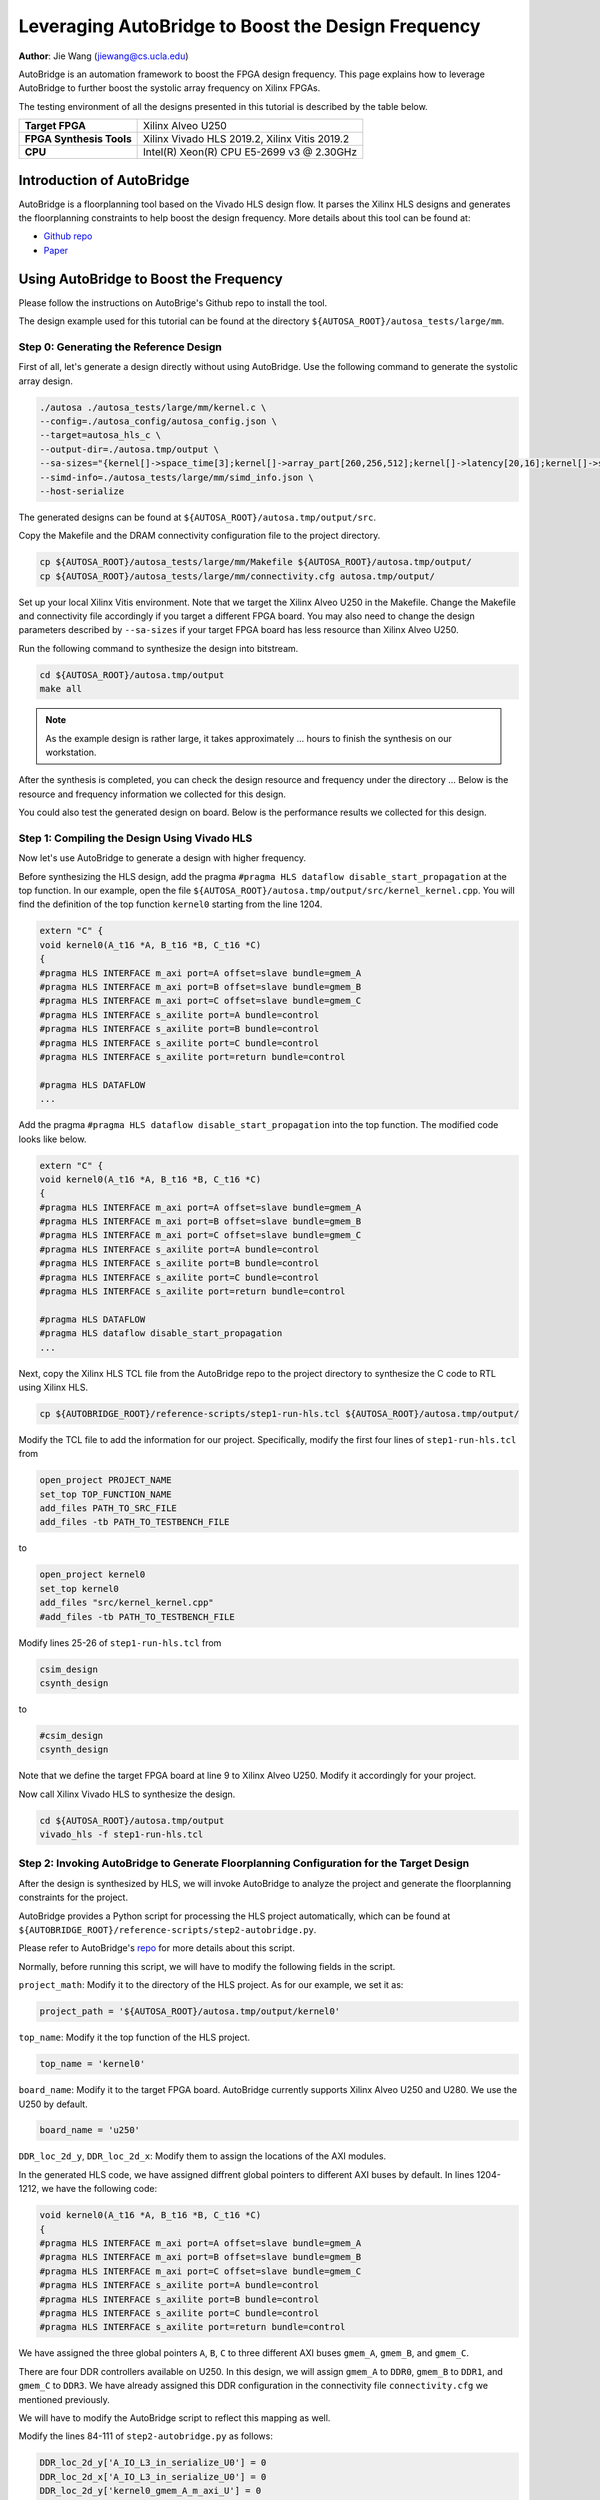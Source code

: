 Leveraging AutoBridge to Boost the Design Frequency
===================================================

**Author**: Jie Wang (jiewang@cs.ucla.edu)

AutoBridge is an automation framework to boost the FPGA design frequency. 
This page explains how to leverage AutoBridge to further boost the systolic array 
frequency on Xilinx FPGAs.

The testing environment of all the designs presented in this tutorial is described by the table below.

+--------------------------+-----------------------------------------------+
| **Target FPGA**          | Xilinx Alveo U250                             |
+--------------------------+-----------------------------------------------+
| **FPGA Synthesis Tools** | Xilinx Vivado HLS 2019.2, Xilinx Vitis 2019.2 |
+--------------------------+-----------------------------------------------+
| **CPU**                  | Intel(R) Xeon(R) CPU E5-2699 v3 @ 2.30GHz     |
+--------------------------+-----------------------------------------------+

Introduction of AutoBridge
--------------------------

AutoBridge is a floorplanning tool based on the Vivado HLS design flow. It parses the 
Xilinx HLS designs and generates the floorplanning constraints to help boost the design frequency.
More details about this tool can be found at:

* `Github repo <https://github.com/Licheng-Guo/AutoBridge>`_
* `Paper <https://vast.cs.ucla.edu/sites/default/files/publications/AutoBridge_FPGA2021.pdf>`_

Using AutoBridge to Boost the Frequency
---------------------------------------

Please follow the instructions on AutoBrige's Github repo to install the tool.

The design example used for this tutorial can be found at the directory ``${AUTOSA_ROOT}/autosa_tests/large/mm``.

Step 0: Generating the Reference Design
^^^^^^^^^^^^^^^^^^^^^^^^^^^^^^^^^^^^^^^

First of all, let's generate a design directly without using AutoBridge.
Use the following command to generate the systolic array design.

.. code:: bash

    ./autosa ./autosa_tests/large/mm/kernel.c \
    --config=./autosa_config/autosa_config.json \
    --target=autosa_hls_c \
    --output-dir=./autosa.tmp/output \
    --sa-sizes="{kernel[]->space_time[3];kernel[]->array_part[260,256,512];kernel[]->latency[20,16];kernel[]->simd[8]}" \
    --simd-info=./autosa_tests/large/mm/simd_info.json \
    --host-serialize

The generated designs can be found at ``${AUTOSA_ROOT}/autosa.tmp/output/src``.

Copy the Makefile and the DRAM connectivity configuration file to the project directory.

.. code:: bash

    cp ${AUTOSA_ROOT}/autosa_tests/large/mm/Makefile ${AUTOSA_ROOT}/autosa.tmp/output/
    cp ${AUTOSA_ROOT}/autosa_tests/large/mm/connectivity.cfg autosa.tmp/output/

Set up your local Xilinx Vitis environment. Note that we target the Xilinx Alveo U250 in the Makefile.
Change the Makefile and connectivity file accordingly if you target a different FPGA board. 
You may also need to change the design parameters described by ``--sa-sizes`` if your target FPGA board has 
less resource than Xilinx Alveo U250.

Run the following command to synthesize the design into bitstream.

.. code:: bash

    cd ${AUTOSA_ROOT}/autosa.tmp/output
    make all

.. note::

    As the example design is rather large, it takes approximately ... hours to finish the synthesis on our workstation.
    
After the synthesis is completed, you can check the design resource and frequency under the directory ...
Below is the resource and frequency information we collected for this design.

You could also test the generated design on board. Below is the performance results we collected for this design.


Step 1: Compiling the Design Using Vivado HLS
^^^^^^^^^^^^^^^^^^^^^^^^^^^^^^^^^^^^^^^^^^^^^

Now let's use AutoBridge to generate a design with higher frequency. 

Before synthesizing the HLS design, add the pragma ``#pragma HLS dataflow disable_start_propagation`` at the top function.
In our example, open the file ``${AUTOSA_ROOT}/autosa.tmp/output/src/kernel_kernel.cpp``.
You will find the definition of the top function ``kernel0`` starting from the line 1204.

.. code:: c

    extern "C" {
    void kernel0(A_t16 *A, B_t16 *B, C_t16 *C)
    {
    #pragma HLS INTERFACE m_axi port=A offset=slave bundle=gmem_A
    #pragma HLS INTERFACE m_axi port=B offset=slave bundle=gmem_B
    #pragma HLS INTERFACE m_axi port=C offset=slave bundle=gmem_C
    #pragma HLS INTERFACE s_axilite port=A bundle=control
    #pragma HLS INTERFACE s_axilite port=B bundle=control
    #pragma HLS INTERFACE s_axilite port=C bundle=control
    #pragma HLS INTERFACE s_axilite port=return bundle=control

    #pragma HLS DATAFLOW
    ...

Add the pragma ``#pragma HLS dataflow disable_start_propagation`` into the top function.
The modified code looks like below.

.. code:: c

    extern "C" {
    void kernel0(A_t16 *A, B_t16 *B, C_t16 *C)
    {
    #pragma HLS INTERFACE m_axi port=A offset=slave bundle=gmem_A
    #pragma HLS INTERFACE m_axi port=B offset=slave bundle=gmem_B
    #pragma HLS INTERFACE m_axi port=C offset=slave bundle=gmem_C
    #pragma HLS INTERFACE s_axilite port=A bundle=control
    #pragma HLS INTERFACE s_axilite port=B bundle=control
    #pragma HLS INTERFACE s_axilite port=C bundle=control
    #pragma HLS INTERFACE s_axilite port=return bundle=control

    #pragma HLS DATAFLOW
    #pragma HLS dataflow disable_start_propagation
    ...

Next, copy the Xilinx HLS TCL file from the AutoBridge repo to the project directory to synthesize the C code 
to RTL using Xilinx HLS.

.. code:: bash

    cp ${AUTOBRIDGE_ROOT}/reference-scripts/step1-run-hls.tcl ${AUTOSA_ROOT}/autosa.tmp/output/

Modify the TCL file to add the information for our project. 
Specifically, modify the first four lines of ``step1-run-hls.tcl`` from

.. code:: tcl

    open_project PROJECT_NAME
    set_top TOP_FUNCTION_NAME
    add_files PATH_TO_SRC_FILE
    add_files -tb PATH_TO_TESTBENCH_FILE

to

.. code:: tcl

    open_project kernel0
    set_top kernel0
    add_files "src/kernel_kernel.cpp"
    #add_files -tb PATH_TO_TESTBENCH_FILE

Modify lines 25-26 of ``step1-run-hls.tcl`` from

.. code:: tcl

    csim_design
    csynth_design    

to 

.. code:: tcl

    #csim_design
    csynth_design    

Note that we define the target FPGA board at line 9 to Xilinx Alveo U250.
Modify it accordingly for your project.

Now call Xilinx Vivado HLS to synthesize the design.

.. code:: bash

    cd ${AUTOSA_ROOT}/autosa.tmp/output
    vivado_hls -f step1-run-hls.tcl

Step 2: Invoking AutoBridge to Generate Floorplanning Configuration for the Target Design
^^^^^^^^^^^^^^^^^^^^^^^^^^^^^^^^^^^^^^^^^^^^^^^^^^^^^^^^^^^^^^^^^^^^^^^^^^^^^^^^^^^^^^^^^

After the design is synthesized by HLS, we will invoke AutoBridge to analyze the project and generate 
the floorplanning constraints for the project.

AutoBridge provides a Python script for processing the HLS project automatically, which 
can be found at ``${AUTOBRIDGE_ROOT}/reference-scripts/step2-autobridge.py``.

Please refer to AutoBridge's `repo <https://github.com/Licheng-Guo/AutoBridge>`_ for more details about this script.

Normally, before running this script, we will have to modify the following fields in the script.

``project_math``: Modify it to the directory of the HLS project. As for our example, we set it as:

.. code:: Python

    project_path = '${AUTOSA_ROOT}/autosa.tmp/output/kernel0'

``top_name``: Modify it the top function of the HLS project.

.. code:: Python

    top_name = 'kernel0'

``board_name``: Modify it to the target FPGA board. AutoBridge currently supports Xilinx Alveo U250 and U280.
We use the U250 by default.

.. code:: Python

    board_name = 'u250'

``DDR_loc_2d_y``, ``DDR_loc_2d_x``: Modify them to assign the locations of the AXI modules.

In the generated HLS code, we have assigned diffrent global pointers to different AXI buses by default.
In lines 1204-1212, we have the following code:

.. code:: c

    void kernel0(A_t16 *A, B_t16 *B, C_t16 *C)
    {
    #pragma HLS INTERFACE m_axi port=A offset=slave bundle=gmem_A
    #pragma HLS INTERFACE m_axi port=B offset=slave bundle=gmem_B
    #pragma HLS INTERFACE m_axi port=C offset=slave bundle=gmem_C
    #pragma HLS INTERFACE s_axilite port=A bundle=control
    #pragma HLS INTERFACE s_axilite port=B bundle=control
    #pragma HLS INTERFACE s_axilite port=C bundle=control
    #pragma HLS INTERFACE s_axilite port=return bundle=control

We have assigned the three global pointers ``A``, ``B``, ``C`` to three different AXI buses 
``gmem_A``, ``gmem_B``, and ``gmem_C``.

There are four DDR controllers available on U250. In this design, we will assign 
``gmem_A`` to ``DDR0``, ``gmem_B`` to ``DDR1``, and ``gmem_C`` to ``DDR3``.
We have already assigned this DDR configuration in the connectivity file ``connectivity.cfg`` we mentioned previously.

We will have to modify the AutoBridge script to reflect this mapping as well.

Modify the lines 84-111 of ``step2-autobridge.py`` as follows:

.. code:: Python

    DDR_loc_2d_y['A_IO_L3_in_serialize_U0'] = 0
    DDR_loc_2d_x['A_IO_L3_in_serialize_U0'] = 0
    DDR_loc_2d_y['kernel0_gmem_A_m_axi_U'] = 0
    DDR_loc_2d_x['kernel0_gmem_A_m_axi_U'] = 0

    DDR_loc_2d_y['B_IO_L3_in_serialize_U0'] = 1
    DDR_loc_2d_x['B_IO_L3_in_serialize_U0'] = 0
    DDR_loc_2d_y['kernel0_gmem_B_m_axi_U'] = 1
    DDR_loc_2d_x['kernel0_gmem_B_m_axi_U'] = 0

    DDR_loc_2d_y['C_drain_IO_L3_out_serialize_U0'] = 3
    DDR_loc_2d_x['C_drain_IO_L3_out_serialize_U0'] = 0
    DDR_loc_2d_y['kernel0_gmem_C_m_axi_U'] = 3
    DDR_loc_2d_x['kernel0_gmem_C_m_axi_U'] = 0

    DDR_enable = [1, 1, 0, 1]

For each AXI bus, HLS generates two modules that are associated with it.
First, the hardware module in the user code that accesses the data via this bus.
As for our example, in ``kernel_kernel.cpp``, the global pointer ``A`` is used by the function
``A_IO_L3_in_serialize``. Xilinx HLS will rename to the function name to ``A_IO_L3_in_serialize_U0`` after 
synthesis. AutoBridge requires the RTL module name in the script. 
You may refer to the HLS report or generated RTL to find the exact RTL module name for your design.
The second module is the AXI bus module that connects the user logic to the DDR controller. 
In our design, it is named ``kernel0_gmem_A_m_axi_U``.

AutoBridge divides the FPGA on-chip area to multiple regions. The figure below shows the 
partitioned regions for both Xilinx Alveo U250 and U280 boards.

.. image:: images/ab_map.png
    :align: center

As we can see from the figure, the on-chip logic is physically scattered by die boundaries, DDR/HBM controllers,
non-programmable logic, and other peripheral IPs. AutoBridge partitioned the on-chip logic based on 
these modules. 
The partitioned regions and indices are shown in the figure on the right.

As the ``gmem_A`` is connected to ``DDR0``, we assign the locations for these modules as:

.. code:: Python

    DDR_loc_2d_y['A_IO_L3_in_serialize_U0'] = 0
    DDR_loc_2d_x['A_IO_L3_in_serialize_U0'] = 0
    DDR_loc_2d_y['kernel0_gmem_A_m_axi_U'] = 0
    DDR_loc_2d_x['kernel0_gmem_A_m_axi_U'] = 0

Similarly, we add the locations for other AXI buses as shown in the code above.

Lastly, we will also need to update the variable ``DDR_enable`` to reflect the DDR controllers in use.
In our example, since we only use the first, second, and fourth DDR channel, we set it as:

.. code:: Python

    DDR_enable = [1, 1, 0, 1]

We are almost done here, the final step, is to specify the maximal resource utilization ratio of each region.
As an example, we set the variable ``max_usage_ratio_2d`` as:

.. code:: Python

    max_usage_ratio_2d = [ [0.85, 0.6], [0.85, 0.6], [0.85, 0.85], [0.85, 0.6] ]

which means that at most of 85% of the logic of the left regions can be used. 
As for the right regions, we set the region with DDR enabled as 60%, and the region with DDR disabled as 85%.
Please feel free to adjust these ratios according to the resource usage of your design.
Setting the upper bound of resource usage for each region helps guide AutoBridge to scatter 
the logic across chip which helps improve the timing. AutoBridge might fail in the case where we 
set the upper bounds lower than the required resource of the design. In that case, try to increase the 
ratio until AutoBridge can successfully place the design.

Until now, you have a modified AutoBridge script customized for our design.
We also provide an example script at ``${AUTOSA_ROOT}/autosa_tests/large/mm/autobridge.py``.

Now, execute the Python script to run AutoBridge.

.. code:: bash

    cp ${AUTOSA_ROOT}/autosa_tests/large/mm/autobridge.py ${AUTOBRIDGE_ROOT}/reference-scripts/
    cd ${AUTOBRIDGE_ROOT}/reference-scripts
    ./autobridge.py | tee autobridge.log

After it finishes, you should see a folder named ``autobridge`` in the same directory.
It contains the modified RTL code and the floorplanning constraint ``constraint.tcl``.
The AutoBridge generated information is printed to ``autobridge.log``.

.. note:: 

    If AutoBridge fails to schedule, modify the ``max_usage_ratio_2d`` accordingly to make sure 
    there is enough area allocated for the design.

Step 3: Packing the Design
^^^^^^^^^^^^^^^^^^^^^^^^^^

AutoBridge modifies the HLS generated RTL. 
In this step, we will pack the modified design into an ``xo`` file that can be synthesized by Xilinx Vitis.
AutoBridge provides a TCL file for packing the design. Run the following command to pack the design.

.. code:: bash

    cp ${AUTOBRIDGE_ROOT}/reference-scripts/step3-pack-xo.tcl ${AUTOBRIDGE_ROOT}/reference-scripts/autobridge/
    
Now modify the this TCL file according to your project.

Modify the line 1 from

.. code:: tcl

    open_project PROJECT_NAME

to 

.. code:: tcl

    open_project kernel0

Modify the line 3 from 

.. code:: tcl

    export_design -rtl verilog -format ip_catalog -xo XO_NAME.xo

to 

.. code:: tcl

    export_design -rtl verilog -format ip_catalog -xo kernel0.xo

.. note::

    We also provide an example TCL file ``pack_xo.tcl`` under the design example directory ``${AUTOSA_ROOT}/autosa_tests/large/mm/pack_xo.tcl``.

Before running the TCL script, we will need to also copy the original HLS source files to the working directory.

.. code:: bash

    cp -r ${AUTOSA_ROOT}/autosa.tmp/output/src cd ${AUTOBRIDGE_ROOT}/reference-scripts/autobridge/

Now, run the TCL script.

.. code:: bash

    cd ${AUTOBRIDGE_ROOT}/reference-scripts/autobridge
    vivado_hls -f step3-pack-xo.tcl

After Vivado HLS finished the packing process, you will find a file named ``kernel0.xo`` under the working directory.

Step 4: Synthesizing the Design
^^^^^^^^^^^^^^^^^^^^^^^^^^^^^^^

The last step will be synthesizing the design to bitstream using Xilinx Vitis.
Copy the script for synthesizing the design to the working directory.

.. code:: bash

    cp ${AUTOBRIDGE_ROOT}/reference-scripts/step4-run-vitis.sh ${AUTOBRIDGE_ROOT}/reference-scripts/autobridge/

Modify the file ``step4-run-vitis.sh`` according to the design configuration.
For this example, modify line 4 from 

.. code:: bash
    
    TOP="YOUR_TOP_NAME"

to 

.. code:: bash
    
    TOP=kernel0

Modify line 10 from 

.. code:: bash
    
    XO="$(pwd)/YOUR_XO_NAME"

to 

.. code:: bash
    
    XO="$(pwd)/kernel0.xo"

Modify lines 32-35 from

.. code:: bash

    ARG_FOR_DDR_1="YOUR_HLS_ARGUMENT_NAME_FOR_DDR_1"
    ARG_FOR_DDR_2="YOUR_HLS_ARGUMENT_NAME_FOR_DDR_2"
    ARG_FOR_DDR_3="YOUR_HLS_ARGUMENT_NAME_FOR_DDR_3"
    ARG_FOR_DDR_4="YOUR_HLS_ARGUMENT_NAME_FOR_DDR_4"

to 

.. code:: bash

    ARG_FOR_DDR_1=A
    ARG_FOR_DDR_2=B
    #ARG_FOR_DDR_3="YOUR_HLS_ARGUMENT_NAME_FOR_DDR_3"    
    ARG_FOR_DDR_4=C

Modify lines 58-61 from 

.. code:: bash

    --connectivity.sp ${TOP}_1.${ARG_FOR_DDR_1}:DDR[0] \
    --connectivity.sp ${TOP}_1.${ARG_FOR_DDR_2}:DDR[1] \
    --connectivity.sp ${TOP}_1.${ARG_FOR_DDR_3}:DDR[2] \
    --connectivity.sp ${TOP}_1.${ARG_FOR_DDR_4}:DDR[3] \

to 

.. code:: bash

    --connectivity.sp ${TOP}_1.${ARG_FOR_DDR_1}:DDR[0] \
    --connectivity.sp ${TOP}_1.${ARG_FOR_DDR_2}:DDR[1] \    
    --connectivity.sp ${TOP}_1.${ARG_FOR_DDR_4}:DDR[3] \

An example script of this project can be also found at ``${AUTOSA_ROOT}/autosa_tests/large/mm/run_vitis.tcl``.

Now set up the Xilinx Vitis environment and run the script.

.. code:: bash

    chmod u+x ./step4-run-vitis.sh
    ./step4-run-vitis.sh

Please wait until the synthesis process is finished.    

Results Comparsion
^^^^^^^^^^^^^^^^^^

We could now compare the designs unoptimized and optimized by AutoBridge.
The table below shows the detailed comparison results.

